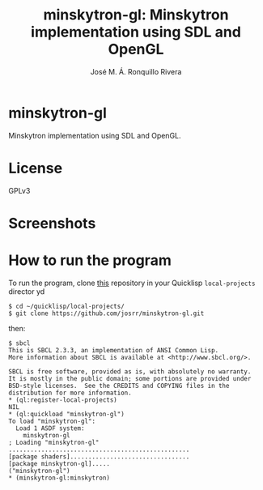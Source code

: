 #+TITLE: minskytron-gl: Minskytron implementation using SDL and OpenGL
#+AUTHOR: José M. Á. Ronquillo Rivera

* minskytron-gl

Minskytron implementation using SDL and OpenGL.

* License

GPLv3

* Screenshots

#+NAME:   fig:sc01
[[./001.png]]

* How to run the program

To run the program, clone [[https://github.com/josrr/minskytron-gl][this]] repository in your Quicklisp
=local-projects= director
yd
#+BEGIN_SRC
 $ cd ~/quicklisp/local-projects/
 $ git clone https://github.com/josrr/minskytron-gl.git
#+END_SRC

then:

#+BEGIN_SRC
 $ sbcl
 This is SBCL 2.3.3, an implementation of ANSI Common Lisp.
 More information about SBCL is available at <http://www.sbcl.org/>.

 SBCL is free software, provided as is, with absolutely no warranty.
 It is mostly in the public domain; some portions are provided under
 BSD-style licenses.  See the CREDITS and COPYING files in the
 distribution for more information.
 * (ql:register-local-projects)
 NIL
 * (ql:quickload "minskytron-gl")
 To load "minskytron-gl":
   Load 1 ASDF system:
     minskytron-gl
 ; Loading "minskytron-gl"
 ..................................................
 [package shaders].................................
 [package minskytron-gl].....
 ("minskytron-gl")
 * (minskytron-gl:minskytron)
#+END_SRC
